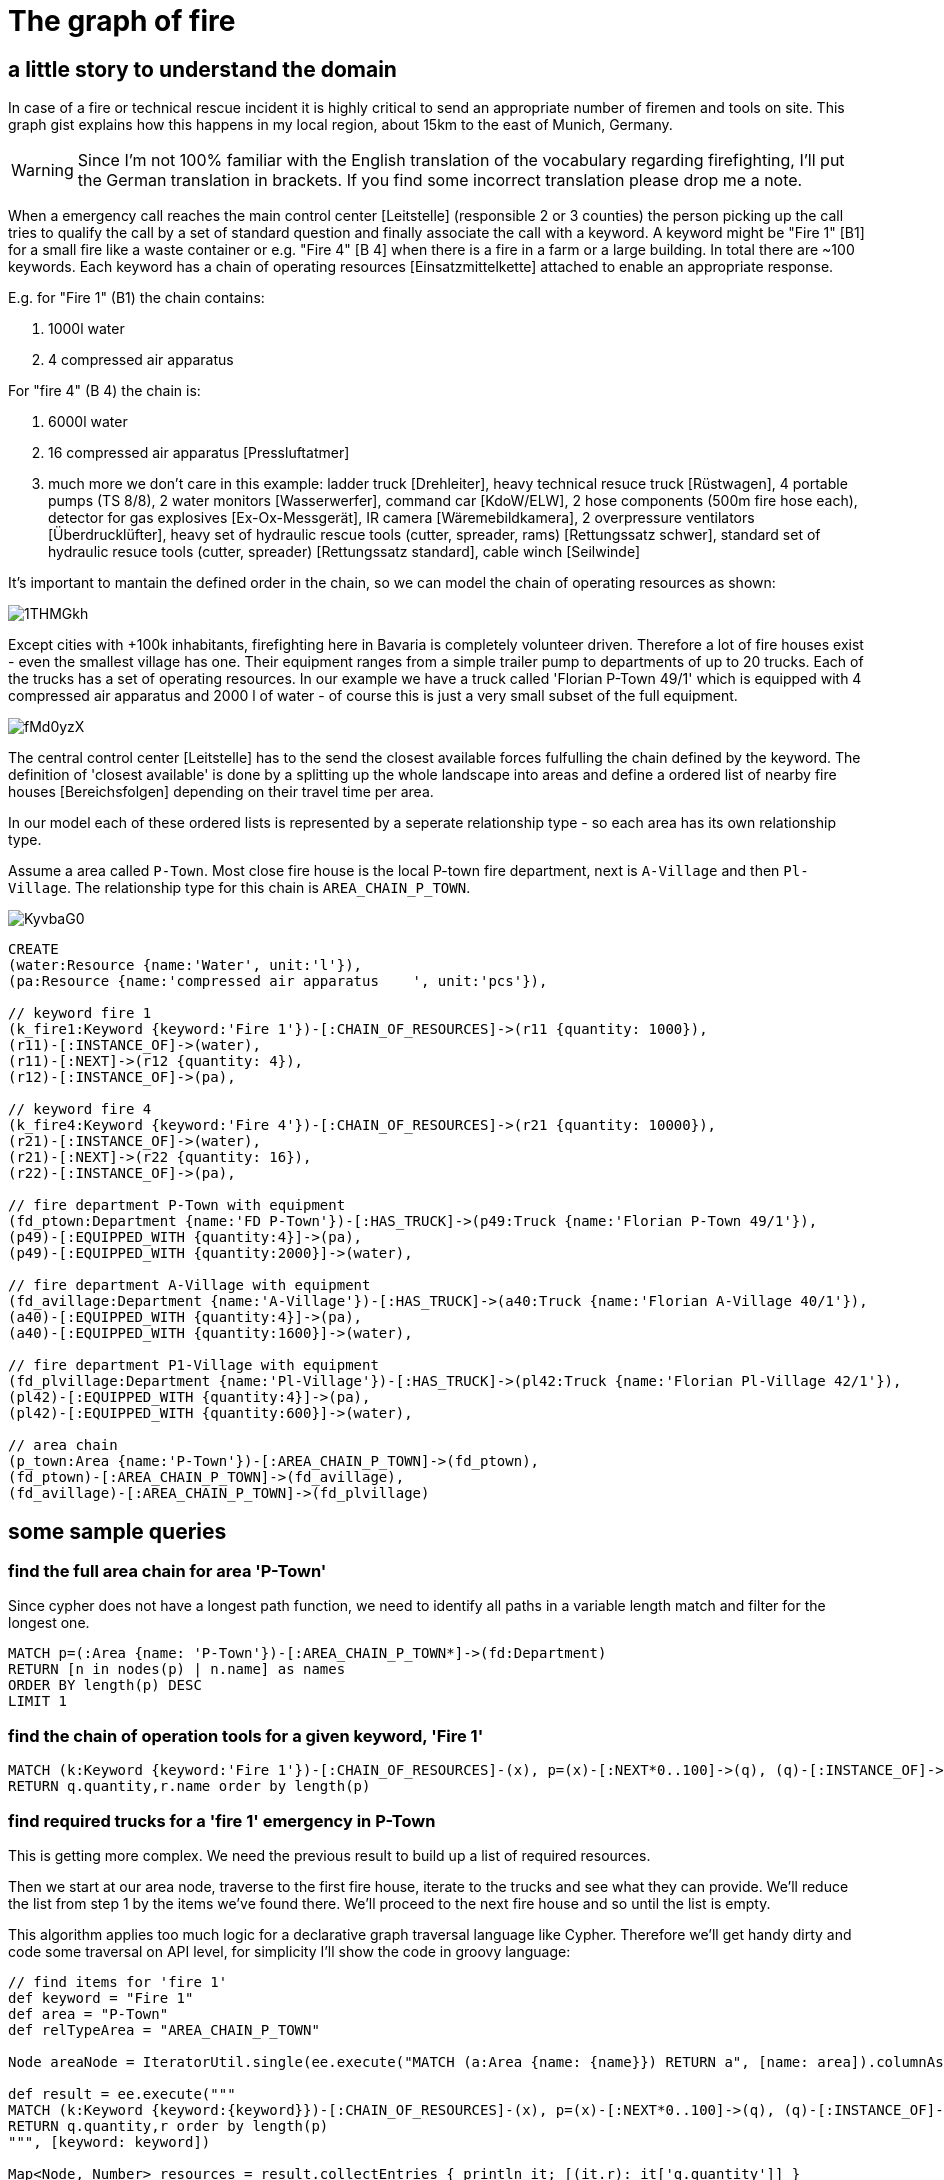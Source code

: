 = The graph of fire

:neo4j-version: 2.0.0
:author: Stefan Armbruster
:twitter: @darthvader42

== a little story to understand the domain

In case of a fire or technical rescue incident it is highly critical to send an appropriate number of firemen and tools on site. This graph gist explains how this happens in my local region, about 15km to the east of Munich, Germany.

WARNING: Since I'm not 100% familiar with the English translation of the vocabulary regarding firefighting, I'll put the German translation in brackets. If you find some incorrect translation please drop me a note.

When a emergency call reaches the main control center [Leitstelle] (responsible 2 or 3 counties) the person picking up the call tries to qualify the call by a set of standard question and finally associate the call with a keyword. A keyword might be "Fire 1" [B1] for a small fire like a waste container or e.g. "Fire 4" [B 4] when there is a fire in a farm or a large building. In total there are ~100 keywords. Each keyword has a chain of operating resources [Einsatzmittelkette] attached to enable an appropriate response.

E.g. for "Fire 1" (B1) the chain contains:

. 1000l water
. 4 compressed air apparatus

For "fire 4" (B 4) the chain is:

. 6000l water
. 16 compressed air apparatus [Pressluftatmer]
. much more we don't care in this example: ladder truck [Drehleiter], heavy technical resuce truck [Rüstwagen], 4 portable pumps (TS 8/8), 2 water monitors [Wasserwerfer], command car [KdoW/ELW], 2 hose components (500m fire hose each), detector for gas explosives [Ex-Ox-Messgerät], IR camera [Wäremebildkamera], 2 overpressure ventilators [Überdrucklüfter], heavy set of hydraulic rescue tools (cutter, spreader, rams) [Rettungssatz schwer], standard set of hydraulic resuce tools (cutter, spreader) [Rettungssatz standard], cable winch [Seilwinde]

It's important to mantain the defined order in the chain, so we can model the chain of operating resources as shown:

image::http://i.imgur.com/1THMGkh.png[]

Except cities with +100k inhabitants, firefighting here in Bavaria is completely volunteer driven. Therefore a lot of fire houses exist - even the smallest village has one. Their equipment ranges from a simple trailer pump to departments of up to 20 trucks. Each of the  trucks has a set of operating resources. In our example we have a truck called 'Florian P-Town 49/1' which is equipped with 4 compressed air apparatus and 2000 l of water - of course this is just a very small subset of the full equipment.

image::http://i.imgur.com/fMd0yzX.png[]

The central control center [Leitstelle] has to the send the closest available forces fulfulling the chain defined by the keyword. The definition of 'closest available' is done by a splitting up the whole landscape into areas and define a ordered list of nearby fire houses [Bereichsfolgen] depending on their travel time per area.

In our model each of these ordered lists is represented by a seperate relationship type - so each area has its own relationship type.

Assume a area called `P-Town`. Most close fire house is the local P-town fire department, next is `A-Village` and then `Pl-Village`. The relationship type for this chain is `AREA_CHAIN_P_TOWN`.

image::http://i.imgur.com/KyvbaG0.png[]

//hide
//setup
[source,cypher]
----
CREATE
(water:Resource {name:'Water', unit:'l'}),
(pa:Resource {name:'compressed air apparatus	', unit:'pcs'}),

// keyword fire 1
(k_fire1:Keyword {keyword:'Fire 1'})-[:CHAIN_OF_RESOURCES]->(r11 {quantity: 1000}),
(r11)-[:INSTANCE_OF]->(water),
(r11)-[:NEXT]->(r12 {quantity: 4}),
(r12)-[:INSTANCE_OF]->(pa),

// keyword fire 4
(k_fire4:Keyword {keyword:'Fire 4'})-[:CHAIN_OF_RESOURCES]->(r21 {quantity: 10000}),
(r21)-[:INSTANCE_OF]->(water),
(r21)-[:NEXT]->(r22 {quantity: 16}),
(r22)-[:INSTANCE_OF]->(pa),

// fire department P-Town with equipment
(fd_ptown:Department {name:'FD P-Town'})-[:HAS_TRUCK]->(p49:Truck {name:'Florian P-Town 49/1'}),
(p49)-[:EQUIPPED_WITH {quantity:4}]->(pa),
(p49)-[:EQUIPPED_WITH {quantity:2000}]->(water),

// fire department A-Village with equipment
(fd_avillage:Department {name:'A-Village'})-[:HAS_TRUCK]->(a40:Truck {name:'Florian A-Village 40/1'}),
(a40)-[:EQUIPPED_WITH {quantity:4}]->(pa),
(a40)-[:EQUIPPED_WITH {quantity:1600}]->(water),

// fire department P1-Village with equipment
(fd_plvillage:Department {name:'Pl-Village'})-[:HAS_TRUCK]->(pl42:Truck {name:'Florian Pl-Village 42/1'}),
(pl42)-[:EQUIPPED_WITH {quantity:4}]->(pa),
(pl42)-[:EQUIPPED_WITH {quantity:600}]->(water),

// area chain
(p_town:Area {name:'P-Town'})-[:AREA_CHAIN_P_TOWN]->(fd_ptown),
(fd_ptown)-[:AREA_CHAIN_P_TOWN]->(fd_avillage),
(fd_avillage)-[:AREA_CHAIN_P_TOWN]->(fd_plvillage)
----

//graph

== some sample queries

=== find the full area chain for area 'P-Town'

Since cypher does not have a longest path function, we need to identify all paths in a variable length match and filter for the longest one.

[source,cypher]
----
MATCH p=(:Area {name: 'P-Town'})-[:AREA_CHAIN_P_TOWN*]->(fd:Department)
RETURN [n in nodes(p) | n.name] as names
ORDER BY length(p) DESC
LIMIT 1
----

//table

=== find the chain of operation tools for a given keyword, 'Fire 1'

[source,cypher]
----
MATCH (k:Keyword {keyword:'Fire 1'})-[:CHAIN_OF_RESOURCES]-(x), p=(x)-[:NEXT*0..100]->(q), (q)-[:INSTANCE_OF]->(r:Resource)
RETURN q.quantity,r.name order by length(p)
----

//table

=== find required trucks for a 'fire 1' emergency in P-Town

This is getting more complex. We need the previous result to build up a list of required resources.

Then we start at our area node, traverse to the first fire house, iterate to the trucks and see what they can provide. We'll reduce the list from step 1 by the items we've found there. We'll proceed to the next fire house and so until the list is empty.

This algorithm applies too much logic for a declarative graph traversal language like Cypher. Therefore we'll get handy dirty and code some traversal on API level, for simplicity I'll show the code in groovy language:

[source,groovy]
----
// find items for 'fire 1'
def keyword = "Fire 1"
def area = "P-Town"
def relTypeArea = "AREA_CHAIN_P_TOWN"

Node areaNode = IteratorUtil.single(ee.execute("MATCH (a:Area {name: {name}}) RETURN a", [name: area]).columnAs("a"));

def result = ee.execute("""
MATCH (k:Keyword {keyword:{keyword}})-[:CHAIN_OF_RESOURCES]-(x), p=(x)-[:NEXT*0..100]->(q), (q)-[:INSTANCE_OF]->(r:Resource)
RETURN q.quantity,r order by length(p)
""", [keyword: keyword])

Map<Node, Number> resources = result.collectEntries { println it; [(it.r): it['q.quantity']] }
println resources

def tx = graphDb.beginTx()
try {

    def td = graphDb.traversalDescription()
            .depthFirst()
            .relationships(DynamicRelationshipType.withName(relTypeArea), Direction.BOTH)
            .relationships(DynamicRelationshipType.withName("HAS_TRUCK"), Direction.OUTGOING)
            .evaluator(new Evaluator() {
        @Override
        Evaluation evaluate(Path path) {
            def endNode = path.endNode()
            if (endNode.hasLabel(DynamicLabel.label("Truck"))) {

                if (resources.isEmpty()) {
                    return Evaluation.EXCLUDE_AND_PRUNE
                }

                // using iterator explicitly since we might need to change the map while iterating
                for (Iterator<Node, Number> it = resources.entrySet().iterator(); it.hasNext(); ) {
                    Map.Entry<Node, Number> entry = it.next()
                    def resourceNode = entry.key

                    // resource matches -> adopt quantity
                    def relationship = findRelationshipBetween(endNode, resourceNode, DynamicRelationshipType.withName('EQUIPPED_WITH'), Direction.OUTGOING)
                    if (relationship) {
                        def newValue = entry.value - relationship.getProperty("quantity")
                        newValue > 0 ? resources[resourceNode] = newValue : it.remove()
                    }
                }
                Evaluation.INCLUDE_AND_CONTINUE
            } else {
                // we're not at a truck currently
                Evaluation.EXCLUDE_AND_CONTINUE
            }
        }

    })

    def trucks = td.traverse(areaNode).nodes().collect {it.getProperty("name")}
    println "trucks to be set on site: $trucks"
    println "non fulfilled resources: $resources"

    tx.success()
} finally {
    tx.close()
}

private Relationship findRelationshipBetween(Node start, Node end, RelationshipType type, Direction direction) {
    for (r in start.getRelationships(type, direction)) {
        if (r.getOtherNode(start)==end) {
            return r
        }
    }
    return null
}

----


